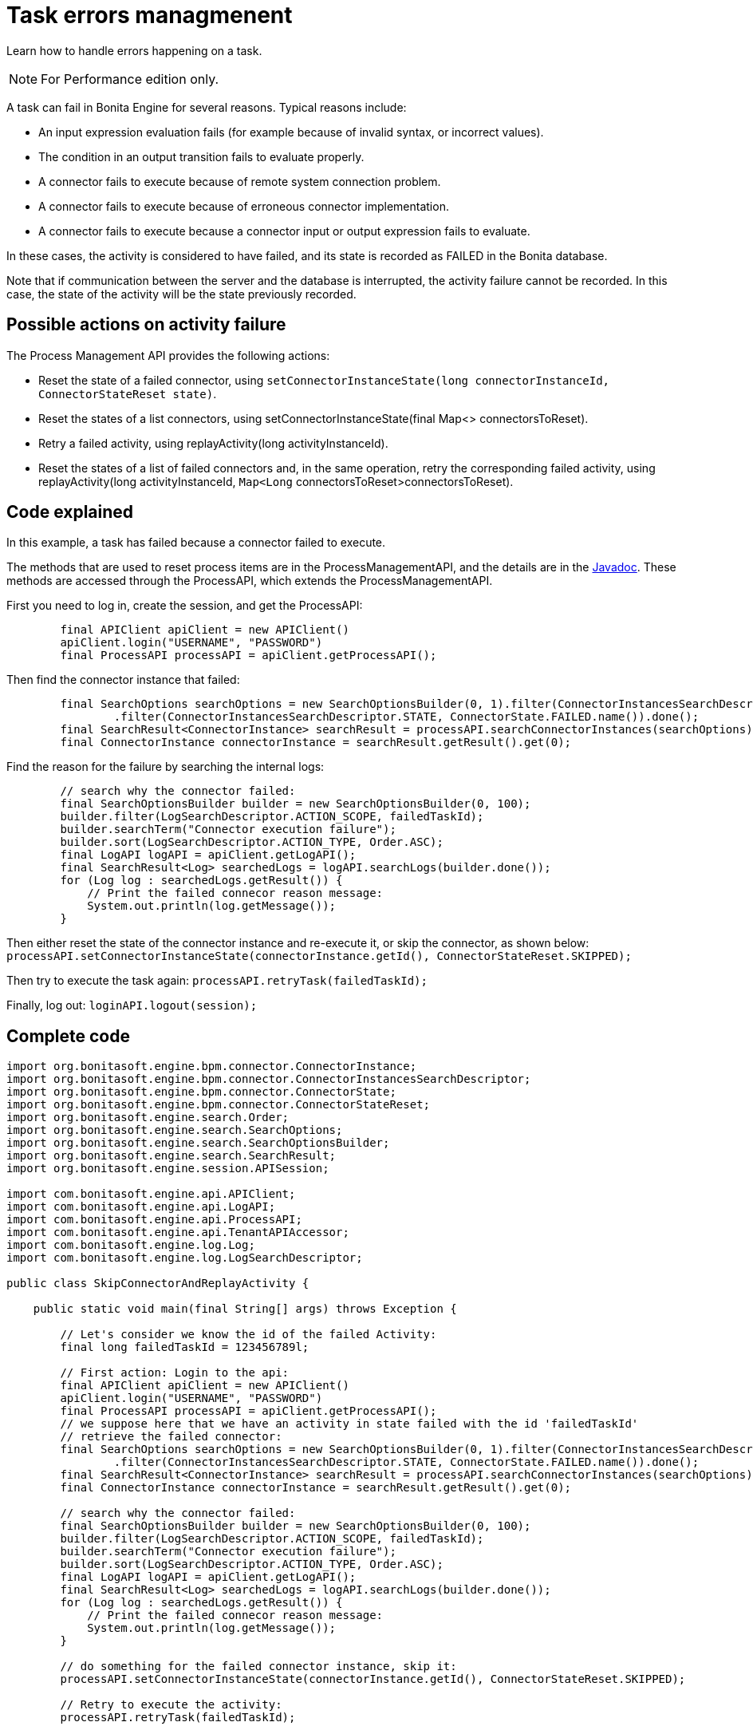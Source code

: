 = Task errors managmenent
:description: Learn how to handle errors happening on a task.

Learn how to handle errors happening on a task.

[NOTE]
====

For Performance edition only.
====

A task can fail in Bonita Engine for several reasons. Typical reasons include:

* An input expression evaluation fails (for example because of invalid syntax, or incorrect values).
* The condition in an output transition fails to evaluate properly.
* A connector fails to execute because of remote system connection problem.
* A connector fails to execute because of erroneous connector implementation.
* A connector fails to execute because a connector input or output expression fails to evaluate.

In these cases, the activity is considered to have failed, and its state is recorded as FAILED in the Bonita database.

Note that if communication between the server and the database is interrupted, the activity failure cannot be recorded. In this case,
the state of the activity will be the state previously recorded.

== Possible actions on activity failure

The Process Management API provides the following actions:

* Reset the state of a failed connector, using `setConnectorInstanceState(long connectorInstanceId, ConnectorStateReset state)`.
* Reset the states of a list connectors, using setConnectorInstanceState(final Map<> connectorsToReset).
* Retry a failed activity, using replayActivity(long activityInstanceId).
* Reset the states of a list of failed connectors and, in the same operation, retry the corresponding failed activity, using
replayActivity(long activityInstanceId, `Map<Long` connectorsToReset>connectorsToReset).

== Code explained

In this example, a task has failed because a connector failed to execute.

The methods that are used to reset process items are in the ProcessManagementAPI, and the details are in the
http://documentation.bonitasoft.com/javadoc/api/{varVersion}/index.html[Javadoc]. These methods are accessed through the ProcessAPI, which extends the ProcessManagementAPI.

First you need to log in, create the session, and get the ProcessAPI:

[source,groovy]
----
        final APIClient apiClient = new APIClient()
        apiClient.login("USERNAME", "PASSWORD")
        final ProcessAPI processAPI = apiClient.getProcessAPI();
----

Then find the connector instance that failed:

[source,groovy]
----
        final SearchOptions searchOptions = new SearchOptionsBuilder(0, 1).filter(ConnectorInstancesSearchDescriptor.CONTAINER_ID, failedTaskId)
                .filter(ConnectorInstancesSearchDescriptor.STATE, ConnectorState.FAILED.name()).done();
        final SearchResult<ConnectorInstance> searchResult = processAPI.searchConnectorInstances(searchOptions);
        final ConnectorInstance connectorInstance = searchResult.getResult().get(0);
----

Find the reason for the failure by searching the internal logs:

[source,groovy]
----
        // search why the connector failed:
        final SearchOptionsBuilder builder = new SearchOptionsBuilder(0, 100);
        builder.filter(LogSearchDescriptor.ACTION_SCOPE, failedTaskId);
        builder.searchTerm("Connector execution failure");
        builder.sort(LogSearchDescriptor.ACTION_TYPE, Order.ASC);
        final LogAPI logAPI = apiClient.getLogAPI();
        final SearchResult<Log> searchedLogs = logAPI.searchLogs(builder.done());
        for (Log log : searchedLogs.getResult()) {
            // Print the failed connecor reason message:
            System.out.println(log.getMessage());
        }
----

Then either reset the state of the connector instance and re-execute it, or skip the connector, as shown below:
`processAPI.setConnectorInstanceState(connectorInstance.getId(), ConnectorStateReset.SKIPPED);`

Then try to execute the task again: `processAPI.retryTask(failedTaskId);`

Finally, log out: `loginAPI.logout(session);`

== Complete code

[source,groovy]
----
import org.bonitasoft.engine.bpm.connector.ConnectorInstance;
import org.bonitasoft.engine.bpm.connector.ConnectorInstancesSearchDescriptor;
import org.bonitasoft.engine.bpm.connector.ConnectorState;
import org.bonitasoft.engine.bpm.connector.ConnectorStateReset;
import org.bonitasoft.engine.search.Order;
import org.bonitasoft.engine.search.SearchOptions;
import org.bonitasoft.engine.search.SearchOptionsBuilder;
import org.bonitasoft.engine.search.SearchResult;
import org.bonitasoft.engine.session.APISession;

import com.bonitasoft.engine.api.APIClient;
import com.bonitasoft.engine.api.LogAPI;
import com.bonitasoft.engine.api.ProcessAPI;
import com.bonitasoft.engine.api.TenantAPIAccessor;
import com.bonitasoft.engine.log.Log;
import com.bonitasoft.engine.log.LogSearchDescriptor;

public class SkipConnectorAndReplayActivity {

    public static void main(final String[] args) throws Exception {

        // Let's consider we know the id of the failed Activity:
        final long failedTaskId = 123456789l;

        // First action: Login to the api:
        final APIClient apiClient = new APIClient()
        apiClient.login("USERNAME", "PASSWORD")
        final ProcessAPI processAPI = apiClient.getProcessAPI();
        // we suppose here that we have an activity in state failed with the id 'failedTaskId'
        // retrieve the failed connector:
        final SearchOptions searchOptions = new SearchOptionsBuilder(0, 1).filter(ConnectorInstancesSearchDescriptor.CONTAINER_ID, failedTaskId)
                .filter(ConnectorInstancesSearchDescriptor.STATE, ConnectorState.FAILED.name()).done();
        final SearchResult<ConnectorInstance> searchResult = processAPI.searchConnectorInstances(searchOptions);
        final ConnectorInstance connectorInstance = searchResult.getResult().get(0);

        // search why the connector failed:
        final SearchOptionsBuilder builder = new SearchOptionsBuilder(0, 100);
        builder.filter(LogSearchDescriptor.ACTION_SCOPE, failedTaskId);
        builder.searchTerm("Connector execution failure");
        builder.sort(LogSearchDescriptor.ACTION_TYPE, Order.ASC);
        final LogAPI logAPI = apiClient.getLogAPI();
        final SearchResult<Log> searchedLogs = logAPI.searchLogs(builder.done());
        for (Log log : searchedLogs.getResult()) {
            // Print the failed connecor reason message:
            System.out.println(log.getMessage());
        }

        // do something for the failed connector instance, skip it:
        processAPI.setConnectorInstanceState(connectorInstance.getId(), ConnectorStateReset.SKIPPED);

        // Retry to execute the activity:
        processAPI.retryTask(failedTaskId);

        // Finally log properly out of Bonita Engine:
        apiClient.logout();
    }
}
----
